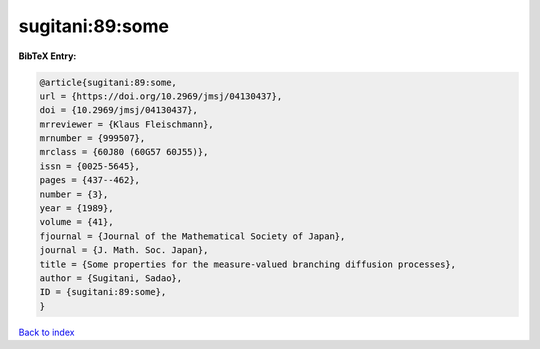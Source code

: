 sugitani:89:some
================

.. :cite:t:`sugitani:89:some`

.. bibliography:: ../../All.bib

**BibTeX Entry:**

.. code-block:: bibtex

   @article{sugitani:89:some,
   url = {https://doi.org/10.2969/jmsj/04130437},
   doi = {10.2969/jmsj/04130437},
   mrreviewer = {Klaus Fleischmann},
   mrnumber = {999507},
   mrclass = {60J80 (60G57 60J55)},
   issn = {0025-5645},
   pages = {437--462},
   number = {3},
   year = {1989},
   volume = {41},
   fjournal = {Journal of the Mathematical Society of Japan},
   journal = {J. Math. Soc. Japan},
   title = {Some properties for the measure-valued branching diffusion processes},
   author = {Sugitani, Sadao},
   ID = {sugitani:89:some},
   }

`Back to index <../index>`_
